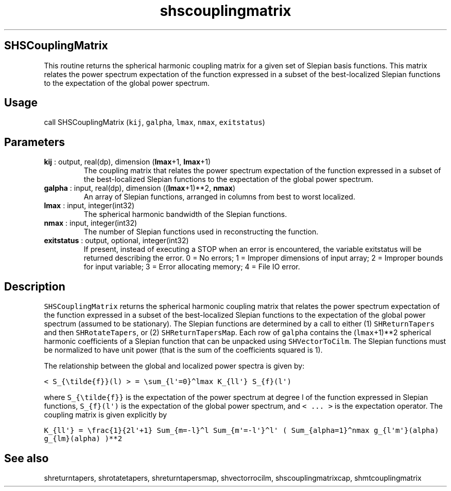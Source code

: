 .\" Automatically generated by Pandoc 2.14.1
.\"
.TH "shscouplingmatrix" "1" "2021-01-26" "Fortran 95" "SHTOOLS 4.9"
.hy
.SH SHSCouplingMatrix
.PP
This routine returns the spherical harmonic coupling matrix for a given
set of Slepian basis functions.
This matrix relates the power spectrum expectation of the function
expressed in a subset of the best-localized Slepian functions to the
expectation of the global power spectrum.
.SH Usage
.PP
call SHSCouplingMatrix (\f[C]kij\f[R], \f[C]galpha\f[R], \f[C]lmax\f[R],
\f[C]nmax\f[R], \f[C]exitstatus\f[R])
.SH Parameters
.TP
\f[B]\f[CB]kij\f[B]\f[R] : output, real(dp), dimension (\f[B]\f[CB]lmax\f[B]\f[R]+1, \f[B]\f[CB]lmax\f[B]\f[R]+1)
The coupling matrix that relates the power spectrum expectation of the
function expressed in a subset of the best-localized Slepian functions
to the expectation of the global power spectrum.
.TP
\f[B]\f[CB]galpha\f[B]\f[R] : input, real(dp), dimension ((\f[B]\f[CB]lmax\f[B]\f[R]+1)**2, \f[B]\f[CB]nmax\f[B]\f[R])
An array of Slepian functions, arranged in columns from best to worst
localized.
.TP
\f[B]\f[CB]lmax\f[B]\f[R] : input, integer(int32)
The spherical harmonic bandwidth of the Slepian functions.
.TP
\f[B]\f[CB]nmax\f[B]\f[R] : input, integer(int32)
The number of Slepian functions used in reconstructing the function.
.TP
\f[B]\f[CB]exitstatus\f[B]\f[R] : output, optional, integer(int32)
If present, instead of executing a STOP when an error is encountered,
the variable exitstatus will be returned describing the error.
0 = No errors; 1 = Improper dimensions of input array; 2 = Improper
bounds for input variable; 3 = Error allocating memory; 4 = File IO
error.
.SH Description
.PP
\f[C]SHSCouplingMatrix\f[R] returns the spherical harmonic coupling
matrix that relates the power spectrum expectation of the function
expressed in a subset of the best-localized Slepian functions to the
expectation of the global power spectrum (assumed to be stationary).
The Slepian functions are determined by a call to either (1)
\f[C]SHReturnTapers\f[R] and then \f[C]SHRotateTapers\f[R], or (2)
\f[C]SHReturnTapersMap\f[R].
Each row of \f[C]galpha\f[R] contains the (\f[C]lmax\f[R]+1)**2
spherical harmonic coefficients of a Slepian function that can be
unpacked using \f[C]SHVectorToCilm\f[R].
The Slepian functions must be normalized to have unit power (that is the
sum of the coefficients squared is 1).
.PP
The relationship between the global and localized power spectra is given
by:
.PP
\f[C]< S_{\[rs]tilde{f}}(l) > = \[rs]sum_{l\[aq]=0}\[ha]lmax K_{ll\[aq]} S_{f}(l\[aq])\f[R]
.PP
where \f[C]S_{\[rs]tilde{f}}\f[R] is the expectation of the power
spectrum at degree l of the function expressed in Slepian functions,
\f[C]S_{f}(l\[aq])\f[R] is the expectation of the global power spectrum,
and \f[C]< ... >\f[R] is the expectation operator.
The coupling matrix is given explicitly by
.PP
\f[C]K_{ll\[aq]} = \[rs]frac{1}{2l\[aq]+1} Sum_{m=-l}\[ha]l Sum_{m\[aq]=-l\[aq]}\[ha]l\[aq] ( Sum_{alpha=1}\[ha]nmax g_{l\[aq]m\[aq]}(alpha) g_{lm}(alpha) )**2\f[R]
.SH See also
.PP
shreturntapers, shrotatetapers, shreturntapersmap, shvectorrocilm,
shscouplingmatrixcap, shmtcouplingmatrix
